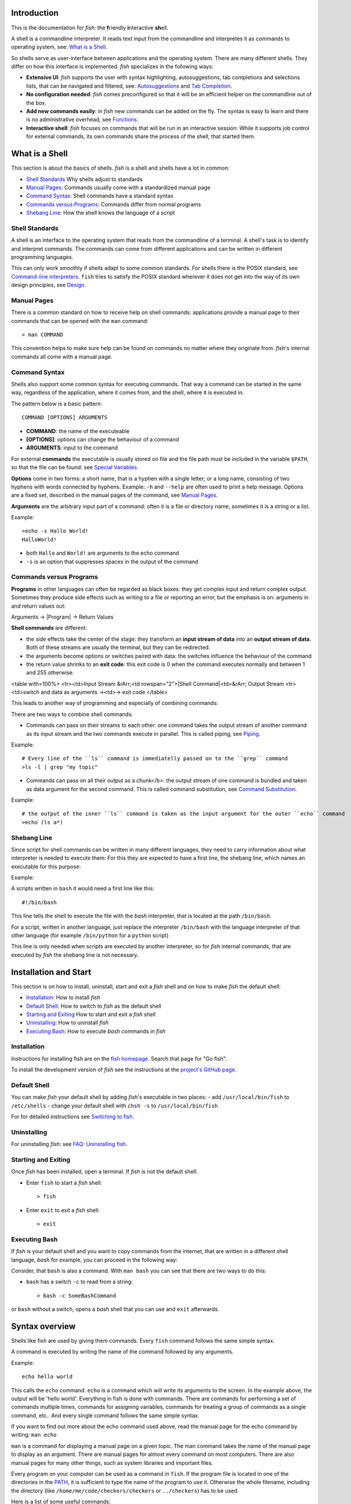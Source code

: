 .. highlight:: fish

Introduction
============

This is the documentation for *fish*: the **f**\ riendly **i**\ nteractive **sh**\ ell.

A shell is a commandline interpreter. It reads text input from the commandline and interpretes it as commands to operating system, see: `What is a Shell`_.

So shells serve as user-interface between applications and the operating system. There are many different shells. They differ on how this interface is implemented. *fish* specializes in the following ways:

- **Extensive UI**: *fish* supports the user with syntax highlighting, autosuggestions, tab completions and selections lists, that can be navigated and filtered, see: `Autosuggestions`_ and `Tab Completion`_.

- **No configuration needed**: *fish* comes preconfigured so that it will be an efficient helper on the commandline out of the box.

- **Add new commands easily**: in *fish* new commands can be added on the fly. The syntax is easy to learn and there is no administrative overhead, see `Functions`_.

- **Interactive shell**: *fish* focuses on commands that will be run in an interactive session: While it supports job control for external commands, its own commands share the process of the shell, that started them.

What is a Shell
===============

This section is about the basics of shells. *fish* is a shell and shells have a lot in common:

- `Shell Standards`_ Why shells adjust to standards
- `Manual Pages`_: Commands usually come with a standardized manual page
- `Command Syntax`_: Shell commands have a standard syntax
- `Commands versus Programs`_: Commands differ from normal programs
- `Shebang Line`_: How the shell knows the language of a script

Shell Standards
---------------

A shell is an interface to the operating system that reads from the commandline of a terminal. A shell's task is to identify and interpret commands. The commands can come from different applications and can be written in different programming languages.

This can only work smoothly if shells adapt to some common standards. For shells there is the POSIX standard, see `Command-line interpreters  <https://en.wikipedia.org/wiki/Command-line_interface#Command-line_interpreter>`_. ``fish`` tries to satisfy the POSIX standard wherever it does not get into the way of its own design principles, see `Design <design.html>`_.

Manual Pages
------------

There is a common standard on how to receive help on shell commands: applications provide a manual page to their commands that can be opened with the ``man`` command:


::

    > man COMMAND


This convention helps to make sure help can be found on commands no matter where they originate from. *fish*'s internal commands all come with a manual page.

Command Syntax
--------------

Shells also support some common syntax for executing commands. That way a command can be started in the same way, regardless of the application, where it comes from, and the shell, where it is executed in. 

The pattern below is a basic pattern:



::

    COMMAND [OPTIONS] ARGUMENTS


- **COMMAND**: the name of the executeable

- **[OPTIONS]**: options can change the behaviour of a command

- **ARGUMENTS**: input to the command

For external **commands** the executable is usually stored on file and the file path must be included in the variable ``$PATH``, so that the file can be found: see `Special Variables`_.

**Options** come in two forms: a short name, that is a hyphen with a single letter; or a long name, consisting of two hyphens with words connected by hyphens. Example: ``-h`` and ``--help`` are often used to print a help message. Options are a fixed set, described in the manual pages of the command, see `Manual Pages <#man-page>`_.

**Arguments** are the arbitrary input part of a command: often it is a file or directory name, sometimes it is a string or a list.

Example:



::

    >echo -s Hallo World!
    HalloWorld!


-  both ``Hallo`` and ``World!`` are arguments to the echo command
- ``-s`` is an option that suppresses spaces in the output of the command

Commands versus Programs
------------------------

**Programs** in other languages can often be regarded as black boxes: they get complex input and return complex output. Sometimes they produce side effects such as writing to a file or reporting an error, but the emphasis is on: arguments in and return values out: 

Arguments → |Program| → Return Values

**Shell commands** are different:

- the side effects take the center of the stage: they transform an **input stream of data** into an **output stream of data**. Both of these streams are usually the terminal, but they can be redirected.
- the arguments become options or switches paired with data: the switches influence the behaviour of the command
- the return value shrinks to an **exit code**: this exit code is 0 when the command executes normally and between 1 and 255 otherwise.

<table with=100%>
<tr><td>Input Stream &rArr;<td rowspan="2">|Shell Command|<td>&rArr; Output Stream
<tr><td>switch and data as arguments →<td>→ exit code
</table>

This leads to another way of programming and especially of combining commands:

There are two ways to combine shell commands:

- Commands can pass on their streams to each other: one command takes the output stream of another command as its input stream and the two commands execute in parallel. This is called piping, see `Piping`_.

Example::

    # Every line of the ``ls`` command is immediatelly passed on to the ``grep`` command
    >ls -l | grep "my topic"


- Commands can pass on all their output as a chunk</b>: the output stream of one command is bundled and taken as data argument for the second command. This is called command substitution, see `Command Substitution`_.

Example::

    # the output of the inner ``ls`` command is taken as the input argument for the outer ``echo`` command
    >echo (ls a*)


Shebang Line
------------

Since script for shell commands can be written in many different languages, they need to carry information about what interpreter is needed to execute them: For this they are expected to have a first line, the shebang line, which names an executable for this purpose:

Example: 

A scripts written in ``bash`` it would need a first line like this::

    #!/bin/bash


This line tells the shell to execute the file with the *bash* interpreter, that is located at the path ``/bin/bash``.

For a script, written in another language, just replace the interpreter ``/bin/bash`` with the language interpreter of that other language (for example ``/bin/python`` for a ``python`` script)

This line is only needed when scripts are executed by another interpreter, so for *fish* internal commands, that are executed by *fish* the shebang line is not necessary.


Installation and Start
======================

This section is on how to install, uninstall, start and exit a *fish* shell and on how to make *fish* the default shell:

- `Installation`_: How to install *fish*
- `Default Shell`_: How to switch to *fish* as the default shell
- `Starting and Exiting`_ How to start and exit a *fish* shell
- `Uninstalling`_: How to uninstall *fish*
- `Executing Bash`_: How to execute *bash* commands in *fish*

Installation
------------

Instructions for installing fish are on the `fish homepage <https://fishshell.com/>`_. Search that page for "Go fish". 

To install the development version of *fish* see the instructions at the `project's GitHub page <https://github.com/fish-shell/fish-shell>`_.

Default Shell
-------------

You can make *fish* your default shell by adding *fish*'s  executable in two places:
- add ``/usr/local/bin/fish``  to  ``/etc/shells``
- change your default shell with ``chsh -s`` to ``/usr/local/bin/fish``

For for detailed instructions see `Switching to fish <tutorial.html#tut_switching_to_fish>`_.

Uninstalling
------------

For uninstalling *fish*: see `FAQ: Uninstalling fish <faq.html#faq-uninstalling>`_.

Starting and Exiting
--------------------

Once *fish* has been installed, open a terminal. If *fish* is not the default shell:

- Enter ``fish`` to start a *fish* shell::

    > fish


- Enter ``exit`` to exit a *fish* shell::

    > exit


Executing Bash
--------------

If *fish* is your default shell and you want to copy commands from the internet, that are written in a different shell language, *bash* for example, you can proceed in the following way:

Consider, that ``bash`` is also a command. With ``man bash`` you can see that there are two ways to do this:

- ``bash`` has a switch ``-c`` to read from a string::

    > bash -c SomeBashCommand


or ``bash`` without a switch, opens a *bash* shell that you can use and ``exit`` afterwards. 


.. _syntax:

Syntax overview
===============

Shells like fish are used by giving them commands. Every ``fish`` command follows the same simple syntax.

A command is executed by writing the name of the command followed by any arguments.

Example::

   echo hello world

This calls the ``echo`` command. ``echo`` is a command which will write its arguments to the screen. In the example above, the output will be 'hello world'. Everything in fish is done with commands. There are commands for performing a set of commands multiple times, commands for assigning variables, commands for treating a group of commands as a single command, etc.. And every single command follows the same simple syntax.

If you want to find out more about the echo command used above, read the manual page for the echo command by writing: ``man echo``

``man`` is a command for displaying a manual page on a given topic. The man command takes the name of the manual page to display as an argument. There are manual pages for almost every command on most computers. There are also manual pages for many other things, such as system libraries and important files.

Every program on your computer can be used as a command in ``fish``. If the program file is located in one of the directories in the PATH_, it is sufficient to type the name of the program to use it. Otherwise the whole filename, including the directory (like ``/home/me/code/checkers/checkers`` or ``../checkers``) has to be used.

Here is a list of some useful commands:

- ``cd``, change the current directory
- ``ls``, list files and directories
- ``man``, display a manual page on the screen
- ``mv``, move (rename) files
- ``cp``, copy files
- ``open``, open files with the default application associated with each filetype
- ``less``, list the contents of files

Commands and parameters are separated by the space character '&nbsp;'. Every command ends with either a newline (i.e. by pressing the return key) or a semicolon '``;``'. More than one command can be written on the same line by separating them with semicolons.

A switch is a very common special type of argument. Switches almost always start with one or more hyphens '``-``' and alter the way a command operates. For example, the '``ls``' command usually lists all the files and directories in the current working directory, but by using the '``-l``' switch, the behavior of '``ls``' is changed to not only display the filename, but also the size, permissions, owner and modification time of each file.

Switches differ between commands and are documented in the manual page for each command. Some switches are common to most command though, for example '``--help``' will usually display a help text, '``-i``' will often turn on interactive prompting before taking action, while '``-f``' will turn it off.


Quotes
------

Sometimes features such as `parameter expansion <#expand>`_ and `character escapes <#escapes>`_ get in the way. When that happens, the user can write a parameter within quotes, either ``'`` (single quote) or ``"`` (double quote). There is one important difference between single quoted and double quoted strings: When using double quoted string, `variable expansion <#expand-variable>`_ still takes place. Other than that, no other kind of expansion (including `brace expansion <#expand-brace>`_ and parameter expansion) will take place, the parameter may contain spaces, and escape sequences are ignored. The only backslash escape accepted within single quotes is ``\'``, which escapes a single quote and ``\\``, which escapes the backslash symbol. The only backslash escapes accepted within double quotes are ``\"``, which escapes a double quote, ``\$``, which escapes a dollar character, ``\`` followed by a newline, which deletes the backslash and the newline, and lastly ``\\``, which escapes the backslash symbol. Single quotes have no special meaning within double quotes and vice versa.

Example::

  rm "cumbersome filename.txt"

Will remove the file 'cumbersome filename.txt', while

::

  rm cumbersome filename.txt


would remove the two files 'cumbersome' and 'filename.txt'.


.. _escapes:

Escaping characters
-------------------

Some characters can not be written directly on the command line. For these characters, so called escape sequences are provided. These are:

- ``\a`` represents the alert character
- ``\b`` represents the backspace character
- ``\e`` represents the escape character
- ``\f`` represents the form feed character
- ``\n`` represents a newline character
- ``\r`` represents the carriage return character
- ``\t`` represents the tab character
- ``\v`` represents the vertical tab character
- ``\\ `` escapes the space character
- ``\$`` escapes the dollar character
- ``\\`` escapes the backslash character
- ``\*`` escapes the star character
- ``\?`` escapes the question mark character
- ``\~`` escapes the tilde character
- ``\#`` escapes the hash character
- ``\(`` escapes the left parenthesis character
- ``\)`` escapes the right parenthesis character
- ``\{`` escapes the left curly bracket character
- ``\}`` escapes the right curly bracket character
- ``\[`` escapes the left bracket character
- ``\]`` escapes the right bracket character
- ``\\<`` escapes the less than character
- ``\\>`` escapes the more than character
- ``\^`` escapes the circumflex character
- ``\&`` escapes the ampersand character
- ``\|`` escapes the vertical bar character
- ``\;`` escapes the semicolon character
- ``\"`` escapes the quote character
- ``\'`` escapes the apostrophe character

- ``\xHH``, where *HH* is a hexadecimal number, represents the ascii character with the specified value. For example, ``\x9`` is the tab character.

- ``\XHH``, where *HH* is a hexadecimal number, represents a byte of data with the specified value. If you are using a multibyte encoding, this can be used to enter invalid strings. Only use this if you know what you are doing.

- ``\ooo``, where *ooo* is an octal number, represents the ascii character with the specified value. For example, ``\011`` is the tab character.

- ``\uXXXX``, where *XXXX* is a hexadecimal number, represents the 16-bit Unicode character with the specified value. For example, ``\u9`` is the tab character.

- ``\UXXXXXXXX``, where *XXXXXXXX* is a hexadecimal number, represents the 32-bit Unicode character with the specified value. For example, ``\U9`` is the tab character.

- ``\cX``, where *X* is a letter of the alphabet, represents the control sequence generated by pressing the control key and the specified letter. For example, ``\ci`` is the tab character


.. _redirects:

Input/Output (IO) Redirection
-----------------------------

Most programs use three input/output (IO) streams, each represented by a number called a file descriptor (FD). These are:

- Standard input, FD 0, for reading, defaults to reading from the keyboard.

- Standard output, FD 1, for writing, defaults to writing to the screen.

- Standard error, FD 2, for writing errors and warnings, defaults to writing to the screen.

The reason for providing for two output file descriptors is to allow separation of errors and warnings from regular program output.

Any file descriptor can be directed to a different output than its default through a simple mechanism called a redirection.

An example of a file redirection is ``echo hello > output.txt``, which directs the output of the echo command to the file output.txt.

- To read standard input from a file, write ``<SOURCE_FILE``
- To write standard output to a file, write ``>DESTINATION``
- To write standard error to a file, write ``2>DESTINATION``
- To append standard output to a file, write ``>>DESTINATION_FILE``
- To append standard error to a file, write ``2>>DESTINATION_FILE``
- To not overwrite ("clobber") an existing file, write ``>?DESTINATION`` or ``2>?DESTINATION``

``DESTINATION`` can be one of the following:

- A filename. The output will be written to the specified file.

- An ampersand (``&``) followed by the number of another file descriptor. The output will be written to that file descriptor instead.

- An ampersand followed by a minus sign (``&-``). The file descriptor will be closed.

Example:

To redirect both standard output and standard error to the file 'all_output.txt', you can write ``echo Hello > all_output.txt 2>&1``.

Any file descriptor can be redirected in an arbitrary way by prefixing the redirection with the file descriptor.

- To redirect input of FD N, write ``N<DESTINATION``
- To redirect output of FD N, write ``N>DESTINATION``
- To append the output of FD N to a file, write ``N>>DESTINATION_FILE``

Example: ``echo Hello 2>output.stderr`` writes the standard error (file descriptor 2) of the target program to ``output.stderr``.

Piping
------

The user can string together multiple commands into a so called pipeline. This means that the standard output of one command will be read in as standard input into the next command. This is done by separating the commands by the pipe character '``|``'. For example

::

  cat foo.txt | head

will call the ``cat`` program with the parameter 'foo.txt', which will print the contents of the file 'foo.txt'. The contents of foo.txt will then be filtered through the program 'head', which will pass on the first ten lines of the file to the screen. For more information on how to combine commands through pipes, read the manual pages of the commands you want to use using the ``man`` command. If you want to find out more about the ``cat`` program, type ``man cat``.

Pipes usually connect file descriptor 1 (standard output) of the first process to file descriptor 0 (standard input) of the second process. It is possible to use a different output file descriptor by prepending the desired FD number and then output redirect symbol to the pipe. For example::

  make fish 2>| less


will attempt to build the fish program, and any errors will be shown using the less pager.


.. _syntax-background:

Background jobs
---------------

When you start a job in ``fish``, ``fish`` itself will pause, and give control of the terminal to the program just started. Sometimes, you want to continue using the commandline, and have the job run in the background. To create a background job, append an \& (ampersand) to your command. This will tell fish to run the job in the background. Background jobs are very useful when running programs that have a graphical user interface.

Example::

  emacs &


will start the emacs text editor in the background.


.. _syntax-job-control:

Job control
-----------

Most programs allow you to suspend the program's execution and return control to ``fish`` by pressing :kbd:`Control+Z` (also referred to as ``^Z``). Once back at the ``fish`` commandline, you can start other programs and do anything you want. If you then want you can go back to the suspended command by using the `fg <cmds/fg.html>`_ (foreground) command.

If you instead want to put a suspended job into the background, use the `bg <cmds/bg.html>`_ command.

To get a listing of all currently started jobs, use the `jobs <cmds/jobs.html>`_ command.


.. _syntax-function:

Functions
---------

Functions are programs written in the fish syntax. They group together one or more commands and their arguments using a single name. It can also be used to start a specific command with additional arguments.

For example, the following is a function definition that calls the command ``ls`` with the argument '``-l``' to print a detailed listing of the contents of the current directory::

  function ll
      ls -l $argv
  end

The first line tells fish that a function by the name of ``ll`` is to be defined. To use it, simply write ``ll`` on the commandline. The second line tells fish that the command ``ls -l $argv`` should be called when ``ll`` is invoked. '``$argv``' is an array variable, which always contains all arguments sent to the function. In the example above, these are simply passed on to the ``ls`` command. For more information on functions, see the documentation for the `function <cmds/function.html>`_ builtin.

.. _syntax-function-wrappers:

Defining aliases
----------------

One of the most common uses for functions is to slightly alter the behavior of an already existing command. For example, one might want to redefine the ``ls`` command to display colors. The switch for turning on colors on GNU systems is '``--color=auto``'. An alias, or wrapper, around ``ls`` might look like this::

  function ls
      command ls --color=auto $argv
  end

There are a few important things that need to be noted about aliases:

- Always take care to add the ``$argv`` variable to the list of parameters to the wrapped command. This makes sure that if the user specifies any additional parameters to the function, they are passed on to the underlying command.

- If the alias has the same name as the aliased command, it is necessary to prefix the call to the program with ``command`` in order to tell fish that the function should not call itself, but rather a command with the same name. Failing to do so will cause infinite recursion bugs.

- Autoloading isn't applicable to aliases. Since, by definition, the function is created at the time the alias command is executed. You cannot autoload aliases.

To easily create a function of this form, you can use the `alias <cmds/alias.html>`_ command.

.. _syntax-function-autoloading:

Autoloading functions
---------------------

Functions can be defined on the commandline or in a configuration file, but they can also be automatically loaded. This method of defining functions has several advantages. An autoloaded function becomes available automatically to all running shells. If the function definition is changed, all running shells will automatically reload the altered version. Startup time and memory usage is improved, etc.

Fish automatically searches through any directories in the array variable ``$fish_function_path``, and any functions defined are automatically loaded when needed. A function definition file must have a filename consisting of the name of the function plus the suffix '``.fish``'.

By default, Fish searches the following for functions, using the first available file that it finds:
- A directory for end-users to keep their own functions, usually ``~/.config/fish/functions`` (controlled by the ``XDG_CONFIG_HOME`` environment variable).
- A directory for systems administrators to install functions for all users on the system, usually ``/etc/fish/functions`` (really ``$__fish_sysconfdir/functions``).
- A directory for third-party software vendors to ship their own functions for their software, usually ``/usr/share/fish/vendor_functions.d``.
  (set at compile time; by default, ``$__fish_data_dir/vendor_functions.d``)
- The functions shipped with fish, usually installed in ``/usr/share/fish/functions`` (really ``$__fish_data_dir/functions``).

These paths are controlled by parameters set at build, install, or run time, and may vary from the defaults listed above.

This wide search may be confusing. If you are unsure, your functions probably belong in ``~/.config/fish/functions``.

It is very important that function definition files only contain the definition for the specified function and nothing else. Otherwise, it is possible that autoloading a function files requires that the function already be loaded, which creates a circular dependency.

Autoloading also won't work for `event handlers <#event>`_, since fish cannot know that a function is supposed to be executed when an event occurs when it hasn't yet loaded the function. See the `event handlers <#event>`_ section for more information.

Autoloading is not applicable to functions created by the ``alias`` command. For functions simple enough that you prefer to use the ``alias`` command to define them you'll need to put those commands in your ``~/.config/fish/config.fish`` script or some other script run when the shell starts.

If you are developing another program, you may wish to install functions which are available for all users of the fish shell on a system. They can be installed to the "vendor" functions directory. As this path may vary from system to system, the ``pkgconfig`` framework should be used to discover this path with the output of ``pkg-config --variable functionsdir fish``.

.. _syntax-conditional:

Conditional execution of code and flow control
----------------------------------------------

There are four fish builtins that let you execute commands only if a specific criterion is met. These builtins are `if <cmds/if.html>`_, `switch <cmds/switch.html>`_, `and <cmds/and.html>`_ and `or <cmds/or.html>`_.

The ``switch`` command is used to execute one of possibly many blocks of commands depending on the value of a string. See the documentation for `switch <cmds/switch.html>`_ for more information.

The other conditionals use the `exit status <#variables-status>`_ of a command to decide if a command or a block of commands should be executed. See the documentation for `if <cmds/if.html>`_, `and <cmds/and.html>`_ and `or <cmds/or.html>`_ for more information.

.. _syntax-words:

Some common words
-----------------

This is a short explanation of some of the commonly used words in fish.

- **argument** a parameter given to a command

- **builtin** a command that is implemented in the shell. Builtins are commands that are so closely tied to the shell that it is impossible to implement them as external commands.

- **command** a program that the shell can run.

- **function** a block of commands that can be called as if they were a single command. By using functions, it is possible to string together multiple smaller commands into one more advanced command.

- **job** a running pipeline or command

- **pipeline** a set of commands stringed together so that the output of one command is the input of the next command

- **redirection** an operation that changes one of the input/output streams associated with a job

- **switch** a special flag sent as an argument to a command that will alter the behavior of the command. A switch almost always begins with one or two hyphens.


Help
====

``fish`` has an extensive help system. Use the `help <cmds/help.html>`_ command to obtain help on a specific subject or command. For instance, writing ``help syntax`` displays the `syntax section <#syntax>`_ of this documentation.

``fish`` also has man pages for its commands. For example, ``man set`` will show the documentation for ``set`` as a man page.

Help on a specific builtin can also be obtained with the ``-h`` parameter. For instance, to obtain help on the ``fg`` builtin, either type ``fg -h`` or ``help fg``.

Autosuggestions
===============

fish suggests commands as you type, based on command history, completions, and valid file paths. As you type commands, you will see a suggestion offered after the cursor, in a muted gray color (which can be changed with the ``fish_color_autosuggestion`` variable).

To accept the autosuggestion (replacing the command line contents), press right arrow or :kbd:`Control+F`. To accept the first suggested word, press :kbd:`Alt+→,Right` or :kbd:`Alt+F`. If the autosuggestion is not what you want, just ignore it: it won't execute unless you accept it.

Autosuggestions are a powerful way to quickly summon frequently entered commands, by typing the first few characters. They are also an efficient technique for navigating through directory hierarchies.


Tab Completion
==============

Tab completion is one of the most time saving features of any modern shell. By tapping the tab key, the user asks ``fish`` to guess the rest of the command or parameter that the user is currently typing. If  ``fish`` can only find one possible completion, ``fish`` will write it out. If there is more than one completion, ``fish`` will write out the longest prefix that all completions have in common. If the completions differ on the first character, a list of all possible completions is printed. The list features descriptions of the completions and if the list doesn't fit the screen, it is scrollable by using the arrow keys, the page up/page down keys, the tab key or the space bar.

If the list is visible, pressing control-S (or the ``pager-toggle-search`` binding) will allow filtering the list. Shift-tab (or the ``complete-and-search`` binding) will trigger completion with the search field immediately visible.
These are the general purpose tab completions that ``fish`` provides:

- Completion of commands (builtins, functions and regular programs).

- Completion of shell variable names.

- Completion of usernames for tilde expansion.

- Completion of filenames, even on strings with wildcards such as '``*``', '``**``' and '``?``'.

``fish`` provides a large number of program specific completions. Most of these completions are simple options like the ``-l`` option for ``ls``, but some are more advanced. The latter include:

- The programs ``man`` and ``whatis`` show all installed manual pages as completions.

- The ``make`` program uses all targets in the Makefile in the current directory as completions.

- The ``mount`` command uses all mount points specified in fstab as completions.

- The ``ssh`` command uses all hosts that are stored in the known_hosts file as completions. (See the ssh documentation for more information)

- The ``su`` command uses all users on the system as completions.

- The ``apt-get``, ``rpm`` and ``yum`` commands use all installed packages as completions.


.. _completion-own:

Writing your own completions
----------------------------

Specifying your own completions is not difficult. To specify a completion, use the ``complete`` command. ``complete`` takes as a parameter the name of the command to specify a completion for. For example, to add a completion for the program ``myprog``, one would start the completion command with ``complete -c myprog ...``

To provide a list of possible completions for myprog, use the ``-a`` switch. If ``myprog`` accepts the arguments start and stop, this can be specified as ``complete -c myprog -a 'start stop'``. The argument to the ``-a`` switch is always a single string. At completion time, it will be tokenized on spaces and tabs, and variable expansion, command substitution and other forms of parameter expansion will take place.

``fish`` has a special syntax to support specifying switches accepted by a command. The switches ``-s``, ``-l`` and ``-o`` are used to specify a short switch (single character, such as ``-l``), a gnu style long switch (such as '``--color``') and an old-style long switch (like '``-shuffle``'), respectively. If the command 'myprog' has an option '-o' which can also be written as '``--output``', and which can take an additional value of either 'yes' or 'no', this can be specified by writing::

  complete -c myprog -s o -l output -a "yes no"


There are also special switches for specifying that a switch requires an argument, to disable filename completion, to create completions that are only available in some combinations, etc..  For a complete description of the various switches accepted by the ``complete`` command, see the documentation for the `complete <cmds/complete.html>`_ builtin, or write ``complete --help`` inside the ``fish`` shell.

As a simple example, here's an excerpt of the completions for systemd's ``timedatectl``::

  # All subcommands that timedatectl knows - this is useful for later.
  set -l commands status set-time set-timezone list-timezones set-local-rtc set-ntp

  # Disable file completions for the entire command
  # because it does not take files anywhere
  # Note that this can't be undone,
  # so it's often better to only disable it for certain completions.
  #
  # File completions also need to be disabled
  # if you wish to offer a certain set of files (e.g. just directories).
  complete -c timedatectl -f

  # This line offers the subcommands
  # -"status",
  # -"set-timezone",
  # -"set-time"
  # -"list-timezones"
  # if no subcommand has been given so far.
  #
  # The `-n`/`--condition` option takes script as a string, which it executes.
  # If it returns true, the completion is offered.
  # Here the condition is the `__fish_seen_subcommands_from` helper function.
  # If returns true if any of the given commands is used on the commandline,
  # as determined by a simple heuristic.
  # For more complex uses, you can write your own function.
  # See e.g. the git completions for an example.
  #
  complete -c timedatectl -n "not __fish_seen_subcommand_from $commands" -a "status set-time set-timezone list-timezones"

  # If the "set-timezone" subcommand is used,
  # offer the output of `timedatectl list-timezones` as completions.
  # Each line of output is used as a separate candidate,
  # and anything after a tab is taken as the description.
  # It's often useful to transform command output with `string` into that form.
  complete -c timedatectl -n "__fish_seen_subcommand_from set-timezone" -a "(timedatectl list-timezones)"

  # Completion candidates can also be described via `-d`,
  # which is useful if the description is constant.
  # Try to keep these short, because that means the user gets to see more at once.
  complete -c timedatectl -n "not __fish_seen_subcommand_from $commands" -a "set-local-rtc" -d "Maintain RTC in local time"

  # We can also limit options to certain subcommands by using conditions.
  complete -c timedatectl -n "__fish_seen_subcommand_from set-local-rtc" -l adjust-system-clock -d 'Synchronize system clock from the RTC'

  # These are simple options that can be used everywhere.
  complete -c timedatectl -s h -l help -d 'Print a short help text and exit'
  complete -c timedatectl -l version -d 'Print a short version string and exit'
  complete -c timedatectl -l no-pager -d 'Do not pipe output into a pager'

For examples of how to write your own complex completions, study the completions in ``/usr/share/fish/completions``. (The exact path depends on your chosen installation prefix and may be slightly different)

.. _completion-func:

Useful functions for writing completions
----------------------------------------

``fish`` ships with several functions that are very useful when writing command specific completions. Most of these functions name begins with the string '``__fish_``'. Such functions are internal to ``fish`` and their name and interface may change in future fish versions. Still, some of them may be very useful when writing completions. A few of these functions are described here. Be aware that they may be removed or changed in future versions of fish.

Functions beginning with the string ``__fish_print_`` print a newline separated list of strings. For example, ``__fish_print_filesystems` prints a list of all known file systems. Functions beginning with ``__fish_complete_``` print out a newline separated list of completions with descriptions. The description is separated from the completion by a tab character.

- ``__fish_complete_directories STRING DESCRIPTION`` performs path completion on STRING, allowing only directories, and giving them the description DESCRIPTION.

- ``__fish_complete_path STRING DESCRIPTION`` performs path completion on STRING, giving them the description DESCRIPTION.

- ``__fish_complete_groups`` prints a list of all user groups with the groups members as description.

- ``__fish_complete_pids`` prints a list of all processes IDs with the command name as description.

- ``__fish_complete_suffix SUFFIX`` performs file completion allowing only files ending in SUFFIX, with an optional description.

- ``__fish_complete_users`` prints a list of all users with their full name as description.

- ``__fish_print_filesystems`` prints a list of all known file systems. Currently, this is a static list, and not dependent on what file systems the host operating system actually understands.

- ``__fish_print_hostnames` prints a list of all known hostnames. This functions searches the fstab for nfs servers, ssh for known hosts and checks the ``/etc/hosts``` file.

- ``__fish_print_interfaces`` prints a list of all known network interfaces.

- ``__fish_print_packages`` prints a list of all installed packages. This function currently handles Debian, rpm and Gentoo packages.

.. _completion-path:

Where to put completions
------------------------

Completions can be defined on the commandline or in a configuration file, but they can also be automatically loaded. Fish automatically searches through any directories in the array variable ``$fish_complete_path``, and any completions defined are automatically loaded when needed. A completion file must have a filename consisting of the name of the command to complete and the suffix '``.fish``'.

By default, Fish searches the following for completions, using the first available file that it finds:
- A directory for end-users to keep their own completions, usually ``~/.config/fish/completions`` (controlled by the ``XDG_CONFIG_HOME`` environment variable);
- A directory for systems administrators to install completions for all users on the system, usually ``/etc/fish/completions``;
- A directory for third-party software vendors to ship their own completions for their software, usually ``/usr/share/fish/vendor_completions.d``;
- The completions shipped with fish, usually installed in ``/usr/share/fish/completions``; and
- Completions automatically generated from the operating system's manual, usually stored in ``~/.local/share/fish/generated_completions``.

These paths are controlled by parameters set at build, install, or run time, and may vary from the defaults listed above.

This wide search may be confusing. If you are unsure, your completions probably belong in ``~/.config/fish/completions``.

If you have written new completions for a common Unix command, please consider sharing your work by submitting it via the instructions in `Further help and development <#more-help>`_.

If you are developing another program and would like to ship completions with your program, install them to the "vendor" completions directory. As this path may vary from system to system, the ``pkgconfig`` framework should be used to discover this path with the output of ``pkg-config --variable completionsdir fish``.


.. _expand:

Parameter expansion (Globbing)
==============================

When an argument for a program is given on the commandline, it undergoes the process of parameter expansion before it is sent on to the command. Parameter expansion is a powerful mechanism that allows you to expand the parameter in various ways, including performing wildcard matching on files, inserting the value of a shell variable into the parameter or even using the output of another command as a parameter list.

.. _expand-wildcard:

Wildcards
---------

If a star (``*``) or a question mark (``?``) is present in the parameter, ``fish`` attempts to match the given parameter to any files in such a way that:

- ``?`` can match any single character except '/'.

- ``*`` can match any string of characters not containing '/'. This includes matching an empty string.

- ``**`` matches any string of characters. This includes matching an empty string. The matched string may include the ``/`` character; that is, it recurses into subdirectories. Note that augmenting this wildcard with other strings will not match files in the current working directory (``$PWD``) if you separate the strings with a slash ("/"). This is unlike other shells such as zsh. For example, ``**\/*.fish`` in zsh will match ``.fish`` files in the PWD but in fish will only match such files in a subdirectory. In fish you should type ``**.fish`` to match files in the PWD as well as subdirectories.

Other shells, such as zsh, provide a rich glob syntax for restricting the files matched by globs. For example, ``**(.)``, to only match regular files. Fish prefers to defer such features to programs, such as ``find``, rather than reinventing the wheel. Thus, if you want to limit the wildcard expansion to just regular files the fish approach is to define and use a function. For example,


::

    function ff --description 'Like ** but only returns plain files.'
        # This also ignores .git directories.
        find . \( -name .git -type d -prune \) -o -type f | \
            sed -n -e '/^\.\/\.git$/n' -e 's/^\.\///p'
    end

You would then use it in place of ``**`` like this, ``my_prog (ff)``, to pass only regular files in or below $PWD to ``my_prog``.

Wildcard matches are sorted case insensitively. When sorting matches containing numbers, consecutive digits are considered to be one element, so that the strings '1' '5' and '12' would be sorted in the order given.

File names beginning with a dot are not considered when wildcarding unless a dot is specifically given as the first character of the file name.

Examples:

- ``a*`` matches any files beginning with an 'a' in the current directory.

- ``???`` matches any file in the current directory whose name is exactly three characters long.

- ``**`` matches any files and directories in the current directory and all of its subdirectories.

Note that for most commands, if any wildcard fails to expand, the command is not executed, ```$status`` <#variables-status>`_ is set to nonzero, and a warning is printed. This behavior is consistent with setting ``shopt -s failglob`` in bash. There are exactly 3 exceptions, namely `set <cmds/set.html>`_, `count <cmds/count.html>`_ and `for <cmds/for.html>`_. Their globs are permitted to expand to zero arguments, as with ``shopt -s nullglob`` in bash.

Examples::

    ls *.foo
    # Lists the .foo files, or warns if there aren't any.

    set foos *.foo
    if count $foos >/dev/null
        ls $foos
    end
    # Lists the .foo files, if any.

.. _expand-command-substitution:

Command substitution
--------------------

The output of a series of commands can be used as the parameters to another command. If a parameter contains a set of parenthesis, the text enclosed by the parenthesis will be interpreted as a list of commands. On expansion, this list is executed, and substituted by the output. If the output is more than one line long, each line will be expanded to a new parameter. Setting ``IFS`` to the empty string will disable line splitting.

The exit status of the last run command substitution is available in the `status <#variables-status>`_ variable if the substitution occurs in the context of a ``set`` command.

Only part of the output can be used, see `index range expansion <#expand-index-range>`_ for details.

Fish has a default limit of 10 MiB on the amount of data a command substitution can output. If the limit is exceeded the entire command, not just the substitution, is failed and ``$status`` is set to 122. You can modify the limit by setting the ``fish_read_limit`` variable at any time including in the environment before fish starts running. If you set it to zero then no limit is imposed. This is a safety mechanism to keep the shell from consuming too much memory if a command outputs an unreasonable amount of data. Note that this limit also affects how much data the ``read`` command will process.

Examples::

    echo (basename image.jpg .jpg).png
    # Outputs 'image.png'.

    for i in *.jpg; convert $i (basename $i .jpg).png; end
    # Convert all JPEG files in the current directory to the
    # PNG format using the 'convert' program.

    begin; set -l IFS; set data (cat data.txt); end
    # Set the ``data`` variable to the contents of 'data.txt'
    # without splitting it into an array.


.. _expand-brace:

Brace expansion
---------------

A comma separated list of characters enclosed in curly braces will be expanded so each element of the list becomes a new parameter.

Examples::

  echo input.{c,h,txt}
  # Outputs 'input.c input.h input.txt'

  mv *.{c,h} src/
  # Moves all files with the suffix '.c' or '.h' to the subdirectory src.

A literal "{}" will not be used as a brace expansion::

    echo foo-{}
    # Outputs foo-{}

    echo foo-{$undefinedvar}
    # Output is an empty line - see `the cartesian product section <#cartesian-product>`_


If there is nothing between a brace and a comma or two commas, it's interpreted as an empty element.

So::
    echo {,,/usr}/bin
    # Output /bin /bin /usr/bin

To use a "," as an element, `quote <#quotes>`_ or `escape <#escapes>`_ it.

.. _expand-variable:

Variable expansion
------------------

A dollar sign followed by a string of characters is expanded into the value of the shell variable with the same name. For an introduction to the concept of shell variables, read the `Shell variables <#variables>`_ section.

Undefined and empty variables expand to nothing.

To separate a variable name from text encase the variable within double-quotes or braces.

Examples::

    echo $HOME
    # Prints the home directory of the current user.

    echo $nonexistentvariable
    # Prints no output.

    echo The plural of $WORD is "$WORD"s
    # Prints "The plural of cat is cats" when $WORD is set to cat.
    echo The plural of $WORD is {$WORD}s
    # ditto

Note that without the quotes or braces, fish will try to expand a variable called ``$WORDs``, which may not exist.

The latter syntax ``{$WORD}`` works by exploiting `brace expansion <#expand-brace>`_.


In these cases, the expansion eliminates the string, as a result of the implicit `cartesian product <#cartesian-product>`_.

If, in the example above, $WORD is undefined or an empty list, the "s" is not printed. However, it is printed, if $WORD is the empty string.

Unlike all other expanions, variable expansion also happens in double quoted strings. Inside double quotes (``"these"``), variables will always expand to exactly one argument. If they are empty or undefined, it will result in an empty string. If they have one element, they'll expand to that element. If they have more than that, the elements will be joined with spaces.

Outside of double quotes, variables will expand to as many arguments as they have elements. That means an empty list will expand to nothing, a variable with one element will expand to that element, and a variable with multiple elements will expand to each of those elements separately.

When two unquoted expansions directly follow each other, you need to watch out for expansions that expand to nothing. This includes undefined variables and empty lists, but also command substitutions with no output. See the `cartesian product <#cartesian-product>`_ section for more information.

The ``$`` symbol can also be used multiple times, as a kind of "dereference" operator (the ``*`` in C or C++), like in the following code::

    set foo a b c
    set a 10; set b 20; set c 30
    for i in (seq (count $$foo))
        echo $$foo[$i]
    end

    # Output is:
    # 10
    # 20
    # 30

When using this feature together with array brackets, the brackets will always match the innermost ``$`` dereference. Thus, ``$$foo[5]`` will always mean the fifth element of the ``foo`` variable should be dereferenced, not the fifth element of the doubly dereferenced variable ``foo``. The latter can instead be expressed as ``$$foo[1][5]``.


.. _cartesian-product:

Cartesian Products
------------------

Lists adjacent to other lists or strings are expanded as cartesian products:

Examples::

    >_ echo {good,bad}" apples"
    <outp>good apples bad apples</outp>

    >_ set -l a x y z
    >_ set -l b 1 2 3

    >_ echo $a$b
    <outp>x1 y1 z1 x2 y2 z2 x3 y3 z3</outp>

    >_ echo $a"-"$b
    <outp>x-1 y-1 z-1 x-2 y-2 z-2 x-3 y-3 z-3</outp>

    >_ echo {x,y,z}$b
    <outp>x1 y1 z1 x2 y2 z2 x3 y3 z3</outp>

    >_ echo {$b}word
    <outp>1word 2word 3word</outp>

    >_ echo {$c}word
    <outp># Output is an empty line</outp>

Be careful when you try to use braces to separate variable names from text. The problem shown above can be avoided by wrapping the variable in double quotes instead of braces (``echo "$c"word``).

This also happens after `command substitution <#expand-command-substitution>`_. Therefore strings might be eliminated. This can be avoided by making the inner command return a trailing newline.

E.g.

::

    >_ echo (printf '%s' '')banana # the printf prints literally nothing
    >_ echo (printf '%s\n' '')banana # the printf prints just a newline, so the command substitution expands to an empty string
    <outp>banana</outp>
    # After command substitution, the previous line looks like:
    >_ echo ""banana

Examples::

    >_ set b 1 2 3
    >_ echo (echo x)$b
    <outp>x1 x2 x3</outp>

.. _expand-index-range:

Index range expansion
---------------------

Both command substitution and shell variable expansion support accessing only specific items by providing a set of indices in square brackets. It's often needed to access a sequence of elements. To do this, use the range operator '``..``' for this. A range '``a..b``', where range limits 'a' and 'b' are integer numbers, is expanded into a sequence of indices '``a a+1 a+2 ... b``' or '``a a-1 a-2 ... b``' depending on which of 'a' or 'b' is higher. The negative range limits are calculated from the end of the array or command substitution. Note that invalid indexes for either end are silently clamped to one or the size of the array as appropriate.

Range expansion will go in reverse if the end element is earlier in the list than the start and forward if the end is later than the start, unless exactly one of the given indices is negative. This is to enable clamping without changing direction if the list has fewer elements than expected.

Some examples::


    # Limit the command substitution output
    echo (seq 10)[2..5]
    # Uses elements from 2 to 5
    # Output is: 2 3 4 5

    # Use overlapping ranges:
    echo (seq 10)[2..5 1..3]
    # Takes elements from 2 to 5 and then elements from 1 to 3
    # Output is: 2 3 4 5 1 2 3

    # Reverse output
    echo (seq 10)[-1..1]
    # Uses elements from the last output line to
    # the first one in reverse direction
    # Output is: 10 9 8 7 6 5 4 3 2 1

    # The command substitution has only one line,
    # so these will result in empty output:
    echo (echo one)[2..-1]
    echo (echo one)[-3..1]

The same works when setting or expanding variables::


    # Reverse path variable
    set PATH $PATH[-1..1]
    # or
    set PATH[-1..1] $PATH

    # Use only n last items of the PATH
    set n -3
    echo $PATH[$n..-1]

Variables can be used as indices for expansion of variables, like so::

    set index 2
    set letters a b c d
    echo $letters[$index] # returns 'b'

However using variables as indices for command substitution is currently not supported, so::

    echo (seq 5)[$index] # This won't work
    
    set sequence (seq 5) # It needs to be written on two lines like this.
    echo $sequence[$index] # returns '2'

.. _expand-home:

Home directory expansion
------------------------

The ``~`` (tilde) character at the beginning of a parameter, followed by a username, is expanded into the home directory of the specified user. A lone ``~``, or a ``~`` followed by a slash, is expanded into the home directory of the process owner.


.. _combine:

Combining different expansions
------------------------------

All of the above expansions can be combined. If several expansions result in more than one parameter, all possible combinations are created.

When combining multiple parameter expansions, expansions are performed in the following order:

- Command substitutions
- Variable expansions
- Bracket expansion
- Wildcard expansion

Expansions are performed from right to left, nested bracket expansions are performed from the inside and out.

Example:

If the current directory contains the files 'foo' and 'bar', the command ``echo a(ls){1,2,3}`` will output ``abar1 abar2 abar3 afoo1 afoo2 afoo3``.

.. _identifiers:

Shell variable and function names
=================================

The names given to shell objects such as variables and function names are known as "identifiers". Each type of identifier has rules that define the valid sequence of characters which compose the identifier.

A variable name cannot be empty. It can contain only letters, digits, and underscores. It may begin and end with any of those characters.

A function name cannot be empty. It may not begin with a hyphen ("-") and may not contain a slash ("/"). All other characters, including a space, are valid.

A bind mode name (e.g., ``bind -m abc ...``) is restricted to the rules for valid variable names.

.. _variables:

Shell variables
===============

Shell variables are named pieces of data, which can be created, deleted and their values changed and used by the user.  Variables may optionally be "exported", so that a copy of the variable is available to any subprocesses the shell creates. An exported variable is referred to as an "environment variable".

To set a variable value, use the `set <cmds/set.html>`_ command</a>. A variable name can not be empty and can contain only letters, digits, and underscores. It may begin and end with any of those characters.

Example:

To set the variable ``smurf_color`` to the value ``blue``, use the command ``set smurf_color blue``.

After a variable has been set, you can use the value of a variable in the shell through `variable expansion <#expand-variable>`_.

Example:

To use the value of the variable ``smurf_color``, write ``$`` (dollar symbol) followed by the name of the variable, like ``echo Smurfs are usually $smurf_color``, which would print the result 'Smurfs are usually blue'.

.. _variables-scope:

Variable scope
--------------

There are three kinds of variables in fish: universal, global and local variables. Universal variables are shared between all fish sessions a user is running on one computer. Global variables are specific to the current fish session, but are not associated with any specific block scope, and will never be erased unless the user explicitly requests it using ``set -e``. Local variables are specific to the current fish session, and associated with a specific block of commands, and is automatically erased when a specific block goes out of scope. A block of commands is a series of commands that begins with one of the commands ``for``, ``while`` , ``if``, ``function``, ``begin`` or ``switch``, and ends with the command ``end``. The user can specify that a variable should have either global or local scope using the ``-g/--global`` or ``-l/--local`` switches.

Variables can be explicitly set to be universal with the ``-U`` or ``--universal`` switch, global with the ``-g`` or ``--global`` switch, or local with the ``-l`` or ``--local`` switch.  The scoping rules when creating or updating a variable are:

-# If a variable is explicitly set to either universal, global or local, that setting will be honored. If a variable of the same name exists in a different scope, that variable will not be changed.

-# If a variable is not explicitly set to be either universal, global or local, but has been previously defined, the variable scope is not changed.

-# If a variable is not explicitly set to be either universal, global or local and has never before been defined, the variable will be local to the currently executing function. Note that this is different from using the ``-l`` or ``--local`` flag. If one of those flags is used, the variable will be local to the most inner currently executing block, while without these the variable will be local to the function. If no function is executing, the variable will be global.

There may be many variables with the same name, but different scopes. When using a variable, the variable scope will be searched from the inside out, i.e. a local variable will be used rather than a global variable with the same name, a global variable will be used rather than a universal variable with the same name.

Example:

The following code will not output anything::

    begin
        # This is a nice local scope where all variables will die
        set -l pirate 'There be treasure in them thar hills'
    end

    echo $pirate
    # This will not output anything, since the pirate was local

.. _variables-universal:

More on universal variables
---------------------------

Universal variables are variables that are shared between all the users' fish sessions on the computer. Fish stores many of its configuration options as universal variables. This means that in order to change fish settings, all you have to do is change the variable value once, and it will be automatically updated for all sessions, and preserved across computer reboots and login/logout.

To see universal variables in action, start two fish sessions side by side, and issue the following command in one of them ``set fish_color_cwd blue``. Since ``fish_color_cwd`` is a universal variable, the color of the current working directory listing in the prompt will instantly change to blue on both terminals.

`Universal variables <#variables-universal>`_ are stored in the file ``.config/fish/fish_variables``. Do not edit this file directly, as your edits may be overwritten. Edit the variables through fish scripts or by using fish interactively instead.

Do not append to universal variables in `config.fish <#initialization>`_, because these variables will then get longer with each new shell instance. Instead, simply set them once at the command line.


.. _variables-functions:

Variable scope for functions
-----------------------------

When calling a function, all current local variables temporarily disappear. This shadowing of the local scope is needed since the variable namespace would become cluttered, making it very easy to accidentally overwrite variables from another function.

For example::

    function shiver
        set phrase 'Shiver me timbers'
    end

    function avast
        set phrase 'Avast, mateys'
        # Calling the shiver function here can not
        # change any variables in the local scope
        shiver
        echo $phrase
    end
    avast

    # Outputs "Avast, mateys"



.. _variables-export:

Exporting variables
-------------------

Variables in fish can be exported. This means the variable will be inherited by any commands started by fish. It is convention that exported variables are in uppercase and unexported variables are in lowercase.

Variables can be explicitly set to be exported with the ``-x`` or ``--export`` switch, or not exported with the ``-u`` or ``--unexport`` switch.  The exporting rules when creating or updating a variable are identical to the scoping rules for variables:

-# If a variable is explicitly set to either be exported or not exported, that setting will be honored.

-# If a variable is not explicitly set to be exported or not exported, but has been previously defined, the previous exporting rule for the variable is kept.

-# If a variable is not explicitly set to be either exported or not exported and has never before been defined, the variable will not be exported.

-# If a variable has local scope and is exported, any function called receives a _copy_ of it, so any changes it makes to the variable disappear once the function returns.

-# If a variable has global scope, it is accessible read-write to functions whether it is exported or not.

.. _variables-arrays:

Arrays
-------

``fish`` can store a list of multiple strings inside of a variable. To access one element of an array, use the index of the element inside of square brackets, like this:

``echo $PATH[3]``

Note that array indices start at 1 in ``fish``, not 0, as is more common in other languages. This is because many common Unix tools like ``seq`` are more suited to such use. An invalid index is silently ignored resulting in no value being substituted (not an empty string).

If you do not use any brackets, all the elements of the array will be written as separate items. This means you can easily iterate over an array using this syntax::

    for i in $PATH; echo $i is in the path; end

To create a variable ``smurf``, containing the items ``blue`` and ``small``, simply write::

    set smurf blue small

It is also possible to set or erase individual elements of an array::

    # Set smurf to be an array with the elements 'blue' and 'small'
    set smurf blue small

    # Change the second element of smurf to 'evil'
    set smurf[2] evil

    # Erase the first element
    set -e smurf[1]

    # Output 'evil'
    echo $smurf


If you specify a negative index when expanding or assigning to an array variable, the index will be calculated from the end of the array. For example, the index -1 means the last index of an array.

A range of indices can be specified, see `index range expansion <#expand-index-range>`_ for details.

All arrays are one-dimensional and cannot contain other arrays, although it is possible to fake nested arrays using the dereferencing rules of `variable expansion <#expand-variable>`_.

When an array is exported as an environment variable, it is either space or colon delimited, depending on whether it is a path variable::

    set -x smurf blue small
    set -x smurf_PATH forest mushroom
    env | grep smurf
    <outp>
    # smurf=blue small
    # smurf_PATH=forest:mushroom
    </outp>


``fish`` automatically creates arrays from all environment variables whose name ends in PATH, by splitting them on colons. Other variables are not automatically split.

.. _variables-path:

PATH variables
--------------

Path variables are a special kind of variable used to support colon-delimited path lists including PATH, CDPATH, MANPATH, PYTHONPATH, etc. All variables that end in ``PATH`` (case-sensitive) become PATH variables.

PATH variables act as normal arrays, except they are are implicitly joined and split on colons.

::

    set MYPATH 1 2 3
    echo "$MYPATH"
    <outp># 1:2:3</outp>
    set MYPATH "$MYPATH:4:5"
    echo $MYPATH
    # 1 2 3 4 5
    echo "$MYPATH"
    <outp># 1:2:3:4:5</outp>

Variables can be marked or unmarked as PATH variables via the ``--path`` and ``--unpath`` options to ``set``.

.. _variables-special:
.. _PATH:

Special variables
-----------------

The user can change the settings of ``fish`` by changing the values of certain variables.

- A large number of variable starting with the prefixes ``fish_color`` and ``fish_pager_color``. See `Variables for changing highlighting colors <#variables-color>`_ for more information.

- ``fish_emoji_width`` controls the computed width of certain characters, in particular emoji, whose rendered width varies across terminal emulators. This should be set to 1 if your terminal emulator renders emoji single-width, or 2 if double-width. Set this only if you see graphical glitching when printing emoji.

- ``fish_ambiguous_width`` controls the computed width of ambiguous East Asian characters. This should be set to 1 if your terminal emulator renders these characters as single-width (typical), or 2 if double-width.

- ``fish_escape_delay_ms`` overrides the default timeout of 30ms after seeing an escape character before giving up on matching a key binding. See the documentation for the `bind <cmds/special.html-case-escape>`_ builtin command. This delay facilitates using escape as a meta key.

- ``fish_greeting``, the greeting message printed on startup.

- ``fish_history``, the current history session name. If set, all subsequent commands within an
  interactive fish session will be logged to a separate file identified by the value of the
  variable. If unset, or set to ``default``, the default session name "fish" is used. If set to an
  empty string, history is not saved to disk (but is still available within the interactive
  session).

- ``fish_user_paths``, an array of directories that are prepended to ``PATH``. This can be a universal variable.

- ``umask``, the current file creation mask. The preferred way to change the umask variable is through the `umask <cmds/umask.html>`_ function. An attempt to set umask to an invalid value will always fail.

- ``BROWSER``, the user's preferred web browser. If this variable is set, fish will use the specified browser instead of the system default browser to display the fish documentation.

- ``CDPATH``, an array of directories in which to search for the new directory for the ``cd`` builtin.

- ``LANG``, ``LC_ALL``, ``LC_COLLATE``, ``LC_CTYPE``, ``LC_MESSAGES``, ``LC_MONETARY``, ``LC_NUMERIC`` and ``LC_TIME`` set the language option for the shell and subprograms. See the section `Locale variables <#variables-locale>`_ for more information.

- ``PATH``, an array of directories in which to search for commands

``fish`` also sends additional information to the user through the values of certain environment variables. The user cannot change the values of most of these variables.

- ``_``, the name of the currently running command (though this is deprecated, and the use of ``status current-command`` is preferred).

- ``argv``, an array of arguments to the shell or function. ``argv`` is only defined when inside a function call, or if fish was invoked with a list of arguments, like ``fish myscript.fish foo bar``. This variable can be changed by the user.

- ``history``, an array containing the last commands that were entered.

- ``HOME``, the user's home directory. This variable can be changed by the user.

- ``hostname``, the machine's hostname.

- ``IFS``, the internal field separator that is used for word splitting with the `read <cmds/read.html>`_ builtin. Setting this to the empty string will also disable line splitting in `command substitution <#expand-command-substitution>`_. This variable can be changed by the user.

- ``PWD``, the current working directory.

- ``status``, the `exit status <#variables-status>`_ of the last foreground job to exit. If the job was terminated through a signal, the exit status will be 128 plus the signal number.

- ``pipestatus``, an array of exit statuses of all processes that made up the last executed pipe.

- ``USER``, the current username. This variable can be changed by the user.

- ``CMD_DURATION``, the runtime of the last command in milliseconds.

- ``version``, the version of the currently running fish (also available as ``FISH_VERSION`` for backward compatibility).

- ``SHLVL``, the level of nesting of shells

- ``COLUMNS`` and ``LINES``, the current size of the terminal in height and width. These values are only used by fish if the operating system does not report the size of the terminal. Both variables must be set in that case otherwise a default of 80x24 will be used. They are updated when the window size changes.

The names of these variables are mostly derived from the csh family of shells and differ from the ones used by Bourne style shells such as bash.

Variables whose name are in uppercase are generally exported to the commands started by fish, while those in lowercase are not exported (``CMD_DURATION`` is an exception, for historical reasons). This rule is not enforced by fish, but it is good coding practice to use casing to distinguish between exported and unexported variables. ``fish`` also uses several variables internally. Such variables are prefixed with the string ``__FISH`` or ``__fish.`` These should never be used by the user. Changing their value may break fish.

.. _variables-status:

The status variable
-------------------

Whenever a process exits, an exit status is returned to the program that started it (usually the shell). This exit status is an integer number, which tells the calling application how the execution of the command went. In general, a zero exit status means that the command executed without problem, but a non-zero exit status means there was some form of problem.

Fish stores the exit status of the last process in the last job to exit in the ``status`` variable.

If ``fish`` encounters a problem while executing a command, the status variable may also be set to a specific value:

- 0 is generally the exit status of fish commands if they successfully performed the requested operation.

- 1 is generally the exit status of fish commands if they failed to perform the requested operation.

- 121 is generally the exit status of fish commands if they were supplied with invalid arguments.

- 123 means that the command was not executed because the command name contained invalid characters.

- 124 means that the command was not executed because none of the wildcards in the command produced any matches.

- 125 means that while an executable with the specified name was located, the operating system could not actually execute the command.

- 126 means that while a file with the specified name was located, it was not executable.

- 127 means that no function, builtin or command with the given name could be located.

If a process exits through a signal, the exit status will be 128 plus the number of the signal.


.. _variables-color:

Variables for changing highlighting colors
------------------------------------------

The colors used by fish for syntax highlighting can be configured by changing the values of a various variables. The value of these variables can be one of the colors accepted by the `set_color <cmds/set.html_color>`_ command. The ``--bold`` or ``-b`` switches accepted by ``set_color`` are also accepted.

The following variables are available to change the highlighting colors in fish:

- ``fish_color_normal``, the default color

- ``fish_color_command``, the color for commands

- ``fish_color_quote``, the color for quoted blocks of text

- ``fish_color_redirection``, the color for IO redirections

- ``fish_color_end``, the color for process separators like ';' and '&'

- ``fish_color_error``, the color used to highlight potential errors

- ``fish_color_param``, the color for regular command parameters

- ``fish_color_comment``, the color used for code comments

- ``fish_color_match``, the color used to highlight matching parenthesis

- ``fish_color_selection``, the color used when selecting text (in vi visual mode)

- ``fish_color_search_match``, used to highlight history search matches and the selected pager item (must be a background)

- ``fish_color_operator``, the color for parameter expansion operators like '*' and '~'

- ``fish_color_escape``, the color used to highlight character escapes like '\\n' and '\\x70'

- ``fish_color_cwd``, the color used for the current working directory in the default prompt

- ``fish_color_autosuggestion``, the color used for autosuggestions

- ``fish_color_user``, the color used to print the current username in some of fish default prompts

- ``fish_color_host``, the color used to print the current host system in some of fish default prompts

- ``fish_color_cancel``, the color for the '^C' indicator on a canceled command

Additionally, the following variables are available to change the highlighting in the completion pager:

- ``fish_pager_color_progress``, the color of the progress bar at the bottom left corner

- ``fish_pager_color_background``, the background color of a line

- ``fish_pager_color_prefix``, the color of the prefix string, i.e. the string that is to be completed

- ``fish_pager_color_completion``, the color of the completion itself

- ``fish_pager_color_description``, the color of the completion description

- ``fish_pager_color_secondary_background``, ``fish_pager_color_background`` of every second unselected completion. Defaults to ``fish_pager_color_background``

- ``fish_pager_color_secondary_ prefix``, ``fish_pager_color_prefix`` of every second unselected completion. Defaults to ``fish_pager_color_prefix``

- ``fish_pager_color_secondary_completion``, ``fish_pager_color_completion`` of every second unselected completion. Defaults to ``fish_pager_color_completion``

- ``fish_pager_color_secondary_description``, ``fish_pager_color_description`` of every second unselected completion. Defaults to ``fish_pager_color_description``

- ``fish_pager_color_selected_background``, ``fish_pager_color_background`` of the selected completion. Defaults to ``fish_color_search_match``

- ``fish_pager_color_selected_prefix``, ``fish_pager_color_prefix`` of the selected completion. Defaults to ``fish_pager_color_prefix``

- ``fish_pager_color_selected_completion``, ``fish_pager_color_completion`` of the selected completion. Defaults to ``fish_pager_color_completion``

- ``fish_pager_color_selected_description``, ``fish_pager_color_description`` of the selected completion. Defaults to ``fish_pager_color_description``

Example:

To make errors highlighted and red, use::


    set fish_color_error red --bold


.. _variables-locale:

Locale variables
----------------

The most common way to set the locale to use a command like 'set -x LANG en_GB.utf8', which sets the current locale to be the English language, as used in Great Britain, using the UTF-8 character set. For a list of available locales, use 'locale -a'.

``LANG``, ``LC_ALL``, ``LC_COLLATE``, ``LC_CTYPE``, ``LC_MESSAGES``,  ``LC_MONETARY``, ``LC_NUMERIC`` and ``LC_TIME`` set the language option for the shell and subprograms. These variables work as follows: ``LC_ALL`` forces all the aspects of the locale to the specified value. If ``LC_ALL`` is set, all other locale variables will be ignored. The other ``LC_`` variables set the specified aspect of the locale information. ``LANG`` is a fallback value, it will be used if none of the ``LC_`` variables are specified.

.. _builtin-overview:

Builtin commands
================

Many other shells have a large library of builtin commands. Most of these commands are also available as standalone commands, but have been implemented in the shell anyway. To avoid code duplication, and to avoid the confusion of subtly differing versions of the same command, ``fish`` generally only implements builtins for actions which cannot be performed by a regular command.

For a list of all builtins, functions and commands shipped with fish, see the `table of contents <#toc-commands>`_. The documentation is also available by using the ``--help`` switch of the command.

.. _editor:

Command line editor
===================

The ``fish`` editor features copy and paste, a searchable history and many editor functions that can be bound to special keyboard shortcuts.

Similar to bash, fish has Emacs and Vi editing modes. The default editing mode is Emacs. You can switch to Vi mode with ``fish_vi_key_bindings`` and switch back with ``fish_default_key_bindings``. You can also make your own key bindings by creating a function and setting $fish_key_bindings to its name. For example::


    function hybrid_bindings --description "Vi-style bindings that inherit emacs-style bindings in all modes"
        for mode in default insert visual
            fish_default_key_bindings -M $mode
        end
        fish_vi_key_bindings --no-erase
    end
    set -g fish_key_bindings hybrid_bindings


.. _shared-binds:

Shared bindings
---------------

Some bindings are shared between emacs- and vi-mode because they aren't text editing bindings or because what Vi/Vim does for a particular key doesn't make sense for a shell.

- :kbd:`Tab` `completes <#completion>`_ the current token. :kbd:`Shift, Tab` completes the current token and starts the pager's search mode.

- :kbd:`Alt+←,Left` and :kbd:`Alt+→,Right` move the cursor one word left or right (to the next space or punctuation mark), or moves forward/backward in the directory history if the command line is empty. If the cursor is already at the end of the line, and an autosuggestion is available, :kbd:`Alt+→,Right` (or :kbd:`Alt+F`) accepts the first word in the suggestion.

- :kbd:`Shift,←,Left` and :kbd:`Shift,→,Right` move the cursor one word left or right, without stopping on punctuation.

- @cursor_key{↑,Up} and @cursor_key{↓,Down} (or :kbd:`Control+P` and :kbd:`Control+N` for emacs aficionados) search the command history for the previous/next command containing the string that was specified on the commandline before the search was started. If the commandline was empty when the search started, all commands match. See the `history <#history>`_ section for more information on history searching.

- :kbd:`Alt+↑,Up` and :kbd:`Alt+↓,Down` search the command history for the previous/next token containing the token under the cursor before the search was started. If the commandline was not on a token when the search started, all tokens match. See the `history <#history>`_ section for more information on history searching.

- :kbd:`Control+C` cancels the entire line.

- :kbd:`Control+D` delete one character to the right of the cursor. If the command line is empty, :kbd:`Control+D` will exit fish.

- :kbd:`Control+U` moves contents from the beginning of line to the cursor to the `killring <#killring>`_.

- :kbd:`Control+L` clears and repaints the screen.

- :kbd:`Control+W` moves the previous path component (everything up to the previous "/") to the `killring <#killring>`_.

- :kbd:`Control+X` copies the current buffer to the system's clipboard, :kbd:`Control+V` inserts the clipboard contents.

- :kbd:`Alt+d` moves the next word to the `killring <#killring>`_.

- :kbd:`Alt+h` (or :kbd:`F1`) shows the manual page for the current command, if one exists.

- :kbd:`Alt+l` lists the contents of the current directory, unless the cursor is over a directory argument, in which case the contents of that directory will be listed.

- :kbd:`Alt+p` adds the string '``| less;``' to the end of the job under the cursor. The result is that the output of the command will be paged.

- :kbd:`Alt+w` prints a short description of the command under the cursor.

- :kbd:`Alt+e` edit the current command line in an external editor. The editor is chosen from the first available of the ``$VISUAL`` or ``$EDITOR`` variables.

- :kbd:`Alt+v` Same as :kbd:`Alt+e`.

.. _emacs-mode:

Emacs mode commands
-------------------

- :kbd:`Home` or :kbd:`Control+A` moves the cursor to the beginning of the line.

- :kbd:`End` or :kbd:`Control+E` moves to the end of line. If the cursor is already at the end of the line, and an autosuggestion is available, :kbd:`End` or :kbd:`Control+E` accepts the autosuggestion.

- @cursor_key{←,Left} (or :kbd:`Control+B`) and @cursor_key{→,Right} (or :kbd:`Control+F`) move the cursor left or right by one character. If the cursor is already at the end of the line, and an autosuggestion is available, the @cursor_key{→,Right} key and the :kbd:`Control+F` combination accept the suggestion.

- :kbd:`Delete` and :kbd:`Backspace` removes one character forwards or backwards respectively.

- :kbd:`Control+K` moves contents from the cursor to the end of line to the `killring <#killring>`_.

- :kbd:`Alt+c` capitalizes the current word.

- :kbd:`Alt+u` makes the current word uppercase.

- :kbd:`Control+t` transposes the last two characters

- :kbd:`Alt+t` transposes the last two words


You can change these key bindings using the `bind <cmds/bind.html">`_ builtin.


.. _vi-mode:

Vi mode commands
----------------

Vi mode allows for the use of Vi-like commands at the prompt. Initially, `insert mode <#vi-mode-insert>`_ is active. :kbd:`Escape` enters `command mode <#vi-mode-command>`_. The commands available in command, insert and visual mode are described below. Vi mode shares `some bindings <#shared-binds>`_ with `Emacs mode <#emacs-mode>`_.

It is also possible to add all emacs-mode bindings to vi-mode by using something like::


    function fish_user_key_bindings
        # Execute this once per mode that emacs bindings should be used in
        fish_default_key_bindings -M insert
        # Without an argument, fish_vi_key_bindings will default to
        # resetting all bindings.
        # The argument specifies the initial mode (insert, "default" or visual).
        fish_vi_key_bindings insert
    end


When in vi-mode, the `fish_mode_prompt <cmds/fish_mode_prompt.html>`_ function will display a mode indicator to the left of the prompt. The ``fish_vi_cursor`` function will be used to change the cursor's shape depending on the mode in supported terminals. To disable this feature, override it with an empty function. To display the mode elsewhere (like in your right prompt), use the output of the ``fish_default_mode_prompt`` function.

.. _vi-mode-command:

Command mode
------------

Command mode is also known as normal mode.

- :kbd:`h` moves the cursor left.

- :kbd:`l` moves the cursor right.

- :kbd:`i` enters `insert mode <#vi-mode-insert>`_ at the current cursor position.

- :kbd:`v` enters `visual mode <#vi-mode-visual>`_ at the current cursor position.

- :kbd:`a` enters `insert mode <#vi-mode-insert>`_ after the current cursor position.

- :kbd:`Shift,A` enters `insert mode <#vi-mode-insert>`_ at the end of the line.

- :kbd:`0` (zero) moves the cursor to beginning of line (remaining in command mode).

- :kbd:`d`:kbd:`d` deletes the current line and moves it to the `killring <#killring>`_.

- :kbd:`Shift,D` deletes text after the current cursor position and moves it to the `killring <#killring>`_.

- :kbd:`p` pastes text from the `killring <#killring>`_.

- :kbd:`u` search history backwards.

- :kbd:`[` and :kbd:`]` search the command history for the previous/next token containing the token under the cursor before the search was started. See the `history <#history>`_ section for more information on history searching.

- :kbd:`Backspace` moves the cursor left.

.. _vi-mode-insert:

Insert mode
-----------

- :kbd:`Escape` enters `command mode <#vi-mode-command>`_.

- :kbd:`Backspace` removes one character to the left.

.. _vi-mode-visual:

Visual mode
-----------

- @cursor_key{←,Left} and @cursor_key{→,Right} extend the selection backward/forward by one character.

- :kbd:`b` and :kbd:`w` extend the selection backward/forward by one word.

- :kbd:`d` and :kbd:`x` move the selection to the `killring <#killring>`_ and enter `command mode <#vi-mode-command>`_.

- :kbd:`Escape` and :kbd:`Control+C` enter `command mode <#vi-mode-command>`_.

.. _killring:

Copy and paste (Kill Ring)
--------------------------

``fish`` uses an Emacs style kill ring for copy and paste functionality. Use :kbd:`Control+K` to cut from the current cursor position to the end of the line. The string that is cut (a.k.a. killed) is inserted into a linked list of kills, called the kill ring. To paste the latest value from the kill ring use :kbd:`Control+Y`. After pasting, use :kbd:`Alt+Y` to rotate to the previous kill.

Copy and paste from outside are also supported, both via the :kbd:`Control+X` / :kbd:`Control+V` bindings and via the terminal's paste function, for which fish enables "Bracketed Paste Mode". When pasting inside single quotes, pasted single quotes and backslashes are automatically escaped so that the result can be used as a single token simply by closing the quote after.

.. _history-search:

Searchable history
------------------

After a command has been entered, it is inserted at the end of a history list. Any duplicate history items are automatically removed. By pressing the up and down keys, the user can search forwards and backwards in the history. If the current command line is not empty when starting a history search, only the commands containing the string entered into the command line are shown.

By pressing :kbd:`Alt+↑,Up` and :kbd:`Alt+↓,Down`, a history search is also performed, but instead of searching for a complete commandline, each commandline is broken into separate elements just like it would be before execution, and the history is searched for an element matching that under the cursor.

History searches can be aborted by pressing the escape key.

Prefixing the commandline with a space will prevent the entire line from being stored in the history.

The command history is stored in the file ``~/.local/share/fish/fish_history`` (or
``$XDG_DATA_HOME/fish/fish_history`` if that variable is set) by default. However, you can set the
``fish_history`` environment variable to change the name of the history session (resulting in a
``<session>_history`` file); both before starting the shell and while the shell is running.

Examples:

To search for previous entries containing the word 'make', type ``make`` in the console and press the up key.

If the commandline reads ``cd m``, place the cursor over the ``m`` character and press :kbd:`Alt+↑,Up` to search for previously typed words containing 'm'.


.. _multiline:

Multiline editing
-----------------

The fish commandline editor can be used to work on commands that are several lines long. There are three ways to make a command span more than a single line:

- Pressing the :kbd:`Enter` key while a block of commands is unclosed, such as when one or more block commands such as ``for``, ``begin`` or ``if`` do not have a corresponding ``end`` command.

- Pressing :kbd:`Alt+Enter` instead of pressing the :kbd:`Enter` key.

- By inserting a backslash (``\``) character before pressing the :kbd:`Enter` key, escaping the newline.

The fish commandline editor works exactly the same in single line mode and in multiline mode. To move between lines use the left and right arrow keys and other such keyboard shortcuts.

.. _job-control:

Running multiple programs
=========================

Normally when ``fish`` starts a program, this program will be put in the foreground, meaning it will take control of the terminal and ``fish`` will be stopped until the program finishes. Sometimes this is not desirable. For example, you may wish to start an application with a graphical user interface from the terminal, and then be able to continue using the shell. In such cases, there are several ways in which the user can change fish's behavior.

-# By ending a command with the ``&`` (ampersand) symbol, the user tells ``fish`` to put the specified command into the background. A background process will be run simultaneous with ``fish``. ``fish`` will retain control of the terminal, so the program will not be able to read from the keyboard.

-# By pressing :kbd:`Control+Z`, the user stops a currently running foreground  program and returns control to ``fish``. Some programs do not support this feature, or remap it to another key. GNU Emacs uses :kbd:`Control+X` :kbd:`z` to stop running.

-# By using the `bg <cmds/bg.html>`_ and `fg <cmds/fg.html>`_ builtin commands, the user can send any currently running job into the foreground or background.

Note that functions cannot be started in the background. Functions that are stopped and then restarted in the background using the ``bg`` command will not execute correctly.


.. _initialization:

Initialization files
====================

On startup, Fish evaluates a number of configuration files, which can be used to control the behavior of the shell. The location of these configuration variables is controlled by a number of environment variables, and their default or usual location is given below.

Configuration files are evaluated in the following order:
- Configuration shipped with fish, which should not be edited, in ``$__fish_data_dir/config.fish`` (usually ``/usr/share/fish/config.fish`).
- Configuration snippets in files ending in ``.fish``, in the directories:
  - ``$__fish_config_dir/conf.d`` (by default, ``~/.config/fish/conf.d/``)
  - ``$__fish_sysconf_dir/conf.d`` (by default, ``/etc/fish/conf.d``)
  - ``/usr/share/fish/vendor_conf.d`` (set at compile time; by default, ``$__fish_data_dir/vendor_conf.d``)

  If there are multiple files with the same name in these directories, only the first will be executed.
  They are executed in order of their filename, sorted (like globs) in a natural order (i.e. "01" sorts before "2").

- System-wide configuration files, where administrators can include initialization that should be run for all users on the system - similar to ``/etc/profile`` for POSIX-style shells - in ``$__fish_sysconf_dir``` (usually ``/etc/fish/config.fish``);
- User initialization, usually in `~/.config/fish/config.fish` (controlled by the ``XDG_CONFIG_HOME`` environment variable, and accessible as ``$__fish_config_dir``).

These paths are controlled by parameters set at build, install, or run time, and may vary from the defaults listed above.

This wide search may be confusing. If you are unsure where to put your own customisations, use `~/.config/fish/config.fish`.

Note that ~/.config/fish/config.fish is sourced _after_ the snippets. This is so users can copy snippets and override some of their behavior.

These files are all executed on the startup of every shell. If you want to run a command only on starting an interactive shell, use the exit status of the command `status --is-interactive` to determine if the shell is interactive. If you want to run a command only when using a login shell, use `status --is-login` instead. This will speed up the starting of non-interactive or non-login shells.

If you are developing another program, you may wish to install configuration which is run for all users of the fish shell on a system. This is discouraged; if not carefully written, they may have side-effects or slow the startup of the shell. Additionally, users of other shells will not benefit from the Fish-specific configuration. However, if they are absolutely required, you may install them to the "vendor" configuration directory. As this path may vary from system to system, the ``pkgconfig`` framework should be used to discover this path with the output of `pkg-config --variable confdir fish`.

Examples:

If you want to add the directory ``~/linux/bin`` to your PATH variable when using a login shell, add the following to your `~/.config/fish/config.fish` file::

    if status --is-login
        set -x PATH $PATH ~/linux/bin
    end


If you want to run a set of commands when ``fish`` exits, use an `event handler <#event>`_ that is triggered by the exit of the shell::


    function on_exit --on-event fish_exit
        echo fish is now exiting
    end

.. _featureflags:

Future feature flags
====================

Feature flags are how fish stages changes that might break scripts. Breaking changes are introduced as opt-in, in a few releases they become opt-out, and eventually the old behavior is removed.

You can see the current list of features via ``status features``::

    > status features
    stderr-nocaret  on     3.0      ^ no longer redirects stderr
    qmark-noglob    off    3.0      ? no longer globs
    string-replace-fewer-backslashes        off     3.1     string replace -r needs fewer backslashes in the replacement

There are two breaking changes in fish 3.0: caret ``^`` no longer redirects stderr, and question mark ``?`` is no longer a glob.

There is one breaking change in fish 3.1: ``string replace -r`` does a superfluous round of escaping for the replacement, so escaping backslashes would look like ``string replace -ra '([ab])' '\\\\\\\$1' a``. This flag removes that if turned on, so ``'\\\\$1'`` is enough.


These changes are off by default. They can be enabled on a per session basis::

    > fish --features qmark-noglob,stderr-nocaret


or opted into globally for a user::


    > set -U fish_features stderr-nocaret qmark-noglob

Features will only be set on startup, so this variable will only take effect if it is universal or exported.

You can also use the version as a group, so ``3.0`` is equivalent to "stderr-nocaret" and "qmark-noglob".

Prefixing a feature with ``no-`` turns it off instead.
.. _other:

Other features
==============

.. _color:

Syntax highlighting
-------------------

``fish`` interprets the command line as it is typed and uses syntax highlighting to provide feedback to the user. The most important feedback is the detection of potential errors. By default, errors are marked red.

Detected errors include:

- Non existing commands.
- Reading from or appending to a non existing file.
- Incorrect use of output redirects
- Mismatched parenthesis


When the cursor is over a parenthesis or a quote, ``fish`` also highlights its matching quote or parenthesis.

To customize the syntax highlighting, you can set the environment variables listed in the `Variables for changing highlighting colors <index.html#variables-color>`_ section.

.. _title:

Programmable title
------------------

When using most virtual terminals, it is possible to set the message displayed in the titlebar of the terminal window. This can be done automatically in fish by defining the ``fish_title`` function. The ``fish_title`` function is executed before and after a new command is executed or put into the foreground and the output is used as a titlebar message. The `status current-command` builtin will always return the name of the job to be put into the foreground (or 'fish' if control is returning to the shell) when the ``fish_prompt`` function is called. The first argument to fish_title will contain the most recently executed foreground command as a string, starting with fish 2.2.

Examples:
The default ``fish`` title is::


    function fish_title
        echo (status current-command) ' '
        pwd
    end

To show the last command in the title::

    function fish_title
        echo $argv[1]
    end

.. _prompt:

Programmable prompt
-------------------

When fish waits for input, it will display a prompt by evaluating the ``fish_prompt`` and `fish_right_prompt` functions. The output of the former is displayed on the left and the latter's output on the right side of the terminal. The output of ``fish_mode_prompt`` will be prepended on the left, though the default function only does this when in `vi-mode <index.html#vi-mode>`_.

.. _greeting:

Configurable greeting
---------------------

If a function named ``fish_greeting`` exists, it will be run when entering interactive mode. Otherwise, if an environment variable named ``fish_greeting`` exists, it will be printed.

.. _private-mode:

Private mode
-------------

fish supports launching in private mode via ``fish --private`` (or ``fish -P`` for short). In private mode, old history is not available and any interactive commands you execute will not be appended to the global history file, making it useful both for avoiding inadvertently leaking personal information (e.g. for screencasts) and when dealing with sensitive information to prevent it being persisted to disk. You can query the global variable `fish_private_mode`` (``if set -q fish_private_mode ...`) if you would like to respect the user's wish for privacy and alter the behavior of your own fish scripts.

.. _event:

Event handlers
---------------

When defining a new function in fish, it is possible to make it into an event handler, i.e. a function that is automatically run when a specific event takes place. Events that can trigger a handler currently are:

- When a signal is delivered
- When a process or job exits
- When the value of a variable is updated
- When the prompt is about to be shown
- When a command lookup fails

Example:

To specify a signal handler for the WINCH signal, write::

    function my_signal_handler --on-signal WINCH
        echo Got WINCH signal!
    end

Please note that event handlers only become active when a function is loaded, which means you might need to otherwise `source <cmds/source.html>`_ or execute a function instead of relying on `autoloading <#syntax-function-autoloading>`_. One approach is to put it into your `initialization file <#initialization>`_.

For more information on how to define new event handlers, see the documentation for the `function <cmds/function.html>`_ command.


.. _debugging:

Debugging fish scripts
-----------------------

Fish includes a built in debugging facility. The debugger allows you to stop execution of a script at an arbitrary point. When this happens you are presented with an interactive prompt. At this prompt you can execute any fish command (there are no debug commands as such). For example, you can check or change the value of any variables using ``printf`` and ``set``. As another example, you can run ``status print-stack-trace`` to see how this breakpoint was reached. To resume normal execution of the script, simply type ``exit`` or [ctrl-D].

To start a debug session simply run the builtin command ``breakpoint`` at the point in a function or script where you wish to gain control. Also, the default action of the TRAP signal is to call this builtin. So a running script can be debugged by sending it the TRAP signal with the ``kill`` command. Once in the debugger, it is easy to insert new breakpoints by using the funced function to edit the definition of a function.

Note: At the moment the debug prompt is identical to your normal fish prompt. This can make it hard to recognize that you've entered a debug session. `Issue 1310 <https://github.com/fish-shell/fish-shell/issues/1310>`_ is open to improve this.


.. _more-help:

Further help and development
============================

If you have a question not answered by this documentation, there are several avenues for help:

- The official mailing list at `fish-users@lists.sourceforge.net <https://lists.sourceforge.net/lists/listinfo/fish-users>`_

- The Internet Relay Chat channel, \#fish on ``irc.oftc.net``

- The `project GitHub page <https://github.com/fish-shell/fish-shell/>`_


If you have an improvement for fish, you can submit it via the mailing list or the GitHub page.
